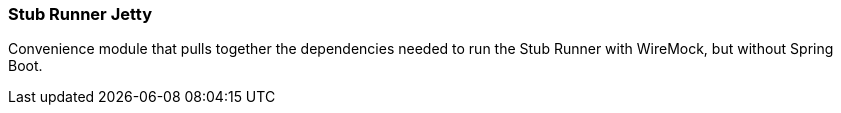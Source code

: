 === Stub Runner Jetty

Convenience module that pulls together the dependencies needed to run the Stub Runner with WireMock, but without Spring Boot.